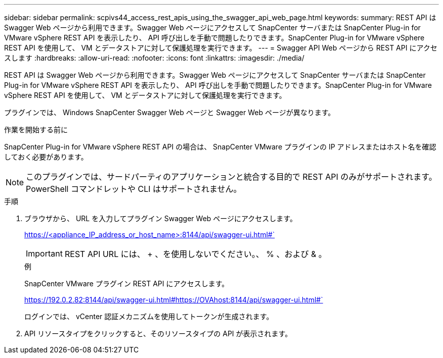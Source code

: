 ---
sidebar: sidebar 
permalink: scpivs44_access_rest_apis_using_the_swagger_api_web_page.html 
keywords:  
summary: REST API は Swagger Web ページから利用できます。Swagger Web ページにアクセスして SnapCenter サーバまたは SnapCenter Plug-in for VMware vSphere REST API を表示したり、 API 呼び出しを手動で問題したりできます。SnapCenter Plug-in for VMware vSphere REST API を使用して、 VM とデータストアに対して保護処理を実行できます。 
---
= Swagger API Web ページから REST API にアクセスします
:hardbreaks:
:allow-uri-read: 
:nofooter: 
:icons: font
:linkattrs: 
:imagesdir: ./media/


[role="lead"]
REST API は Swagger Web ページから利用できます。Swagger Web ページにアクセスして SnapCenter サーバまたは SnapCenter Plug-in for VMware vSphere REST API を表示したり、 API 呼び出しを手動で問題したりできます。SnapCenter Plug-in for VMware vSphere REST API を使用して、 VM とデータストアに対して保護処理を実行できます。

プラグインでは、 Windows SnapCenter Swagger Web ページと Swagger Web ページが異なります。

.作業を開始する前に
SnapCenter Plug-in for VMware vSphere REST API の場合は、 SnapCenter VMware プラグインの IP アドレスまたはホスト名を確認しておく必要があります。


NOTE: このプラグインでは、サードパーティのアプリケーションと統合する目的で REST API のみがサポートされます。 PowerShell コマンドレットや CLI はサポートされません。

.手順
. ブラウザから、 URL を入力してプラグイン Swagger Web ページにアクセスします。
+
https://<appliance_IP_address_or_host_name>:8144/api/swagger-ui.html#`

+

IMPORTANT: REST API URL には、 + 、を使用しないでください。、 % 、および & 。

+
.例
SnapCenter VMware プラグイン REST API にアクセスします。

+
https://192.0.2.82:8144/api/swagger-ui.html#https://OVAhost:8144/api/swagger-ui.html#`

+
ログインでは、 vCenter 認証メカニズムを使用してトークンが生成されます。

. API リソースタイプをクリックすると、そのリソースタイプの API が表示されます。

